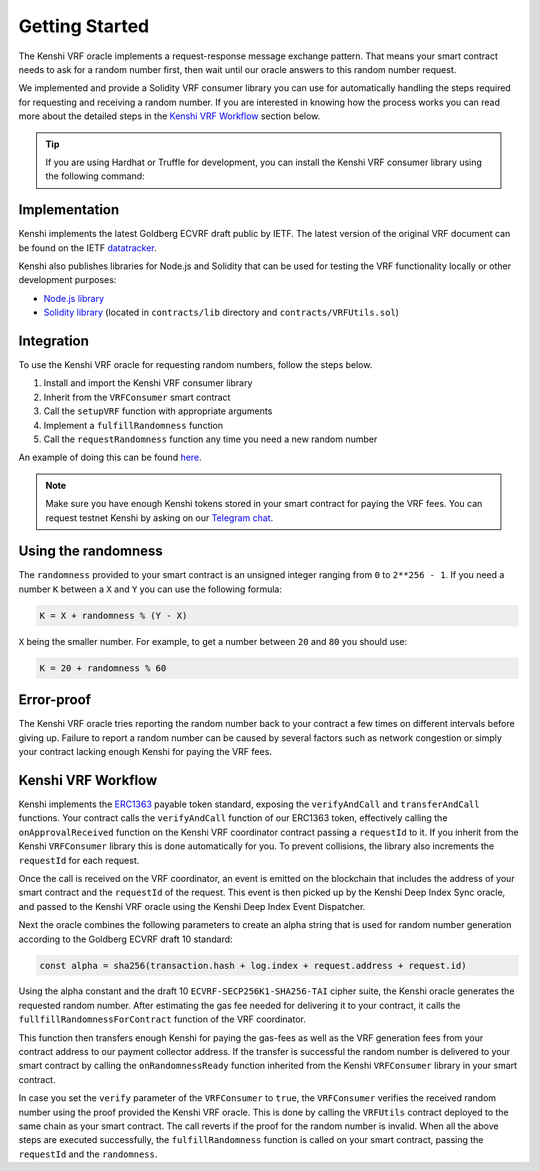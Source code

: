 Getting Started
===============

The Kenshi VRF oracle implements a request-response message exchange pattern.
That means your smart contract needs to ask for a random number first, then
wait until our oracle answers to this random number request.

We implemented and provide a Solidity VRF consumer library you can use for
automatically handling the steps required for requesting and receiving a random
number. If you are interested in knowing how the process works you can read more
about the detailed steps in the `Kenshi VRF Workflow`_ section below.

.. tip::

  If you are using Hardhat or Truffle for development, you can install the Kenshi
  VRF consumer library using the following command:

  .. tabbed:: With NPM

    .. code-block:: bash

      npm install @kenshi.io/vrf-consumer

  .. tabbed:: With Yarn

    .. code-block:: bash

      yarn add @kenshi.io/vrf-consumer

Implementation
--------------

Kenshi implements the latest Goldberg ECVRF draft public by IETF. The latest version
of the original VRF document can be found on the IETF datatracker_.

Kenshi also publishes libraries for Node.js and Solidity that can be used for testing
the VRF functionality locally or other development purposes:

- `Node.js library`_
- `Solidity library`_ (located in ``contracts/lib`` directory and ``contracts/VRFUtils.sol``)

.. _datatracker: https://datatracker.ietf.org/doc/html/draft-irtf-cfrg-vrf-10.html
.. _`Node.js library`: https://www.npmjs.com/package/@kenshi.io/node-ecvrf
.. _`Solidity library`: https://www.npmjs.com/package/@kenshi.io/vrf-consumer

Integration
-----------

To use the Kenshi VRF oracle for requesting random numbers, follow the steps below.

1. Install and import the Kenshi VRF consumer library
2. Inherit from the ``VRFConsumer`` smart contract
3. Call the ``setupVRF`` function with appropriate arguments
4. Implement a ``fulfillRandomness`` function
5. Call the ``requestRandomness`` function any time you need a new random number

An example of doing this can be found here_.

.. note::

  Make sure you have enough Kenshi tokens stored in your smart contract
  for paying the VRF fees. You can request testnet Kenshi by asking on our
  `Telegram chat`_.

.. _here: ./example.html
.. _`Telegram Chat`: https://t.me/kenshi_token

Using the randomness
--------------------

The ``randomness`` provided to your smart contract is an unsigned integer ranging
from ``0`` to ``2**256 - 1``. If you need a number ``K`` between a ``X`` and ``Y`` you
can use the following formula:

.. code-block:: solidity

  K = X + randomness % (Y - X)

``X`` being the smaller number. For example, to get a number between ``20`` and ``80``
you should use:

.. code-block:: solidity

  K = 20 + randomness % 60

Error-proof
-----------

The Kenshi VRF oracle tries reporting the random number back to your contract
a few times on different intervals before giving up. Failure to report a random
number can be caused by several factors such as network congestion or simply your
contract lacking enough Kenshi for paying the VRF fees.

Kenshi VRF Workflow
-------------------

Kenshi implements the ERC1363_ payable token standard, exposing the ``verifyAndCall``
and ``transferAndCall`` functions. Your contract calls the ``verifyAndCall`` function
of our ERC1363 token, effectively calling the ``onApprovalReceived`` function on the
Kenshi VRF coordinator contract passing a ``requestId`` to it. If you inherit from
the Kenshi ``VRFConsumer`` library this is done automatically for you. To prevent
collisions, the library also increments the ``requestId`` for each request.

Once the call is received on the VRF coordinator, an event is emitted on the blockchain
that includes the address of your smart contract and the ``requestId`` of the request.
This event is then picked up by the Kenshi Deep Index Sync oracle, and passed to the
Kenshi VRF oracle using the Kenshi Deep Index Event Dispatcher.

Next the oracle combines the following parameters to create an alpha string that is
used for random number generation according to the Goldberg ECVRF draft 10 standard:

.. code-block:: javascript

  const alpha = sha256(transaction.hash + log.index + request.address + request.id)

Using the alpha constant and the draft 10 ``ECVRF-SECP256K1-SHA256-TAI`` cipher suite,
the Kenshi oracle generates the requested random number. After estimating the gas fee
needed for delivering it to your contract, it calls the ``fullfillRandomnessForContract``
function of the VRF coordinator.

This function then transfers enough Kenshi for paying the gas-fees as well as the VRF
generation fees from your contract address to our payment collector address. If the
transfer is successful the random number is delivered to your smart contract by calling the
``onRandomnessReady`` function inherited from the Kenshi ``VRFConsumer`` library in
your smart contract.

In case you set the ``verify`` parameter of the ``VRFConsumer`` to ``true``, the ``VRFConsumer``
verifies the received random number using the proof provided the Kenshi VRF oracle. This is
done by calling the ``VRFUtils`` contract deployed to the same chain as your smart contract.
The call reverts if the proof for the random number is invalid. When all the above steps are
executed successfully, the ``fulfillRandomness`` function is called on your smart contract,
passing the ``requestId`` and the ``randomness``.

.. _ERC1363: https://eips.ethereum.org/EIPS/eip-1363
